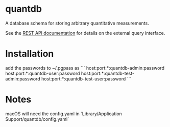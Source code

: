 * quantdb
A database schema for storing arbitrary quantitative measurements.

See the [[file:./docs/api.org][REST API documentation]] for details on
the external query interface.

* Installation
add the passwords to ~/.pgpass as
```
host:port:*:quantdb-admin:password
host:port:*:quantdb-user:password
host:port:*:quantdb-test-admin:password
host:port:*:quantdb-test-user:password
```

* Notes
macOS will need the config.yaml in `Library/Application Support/quantdb/config.yaml`